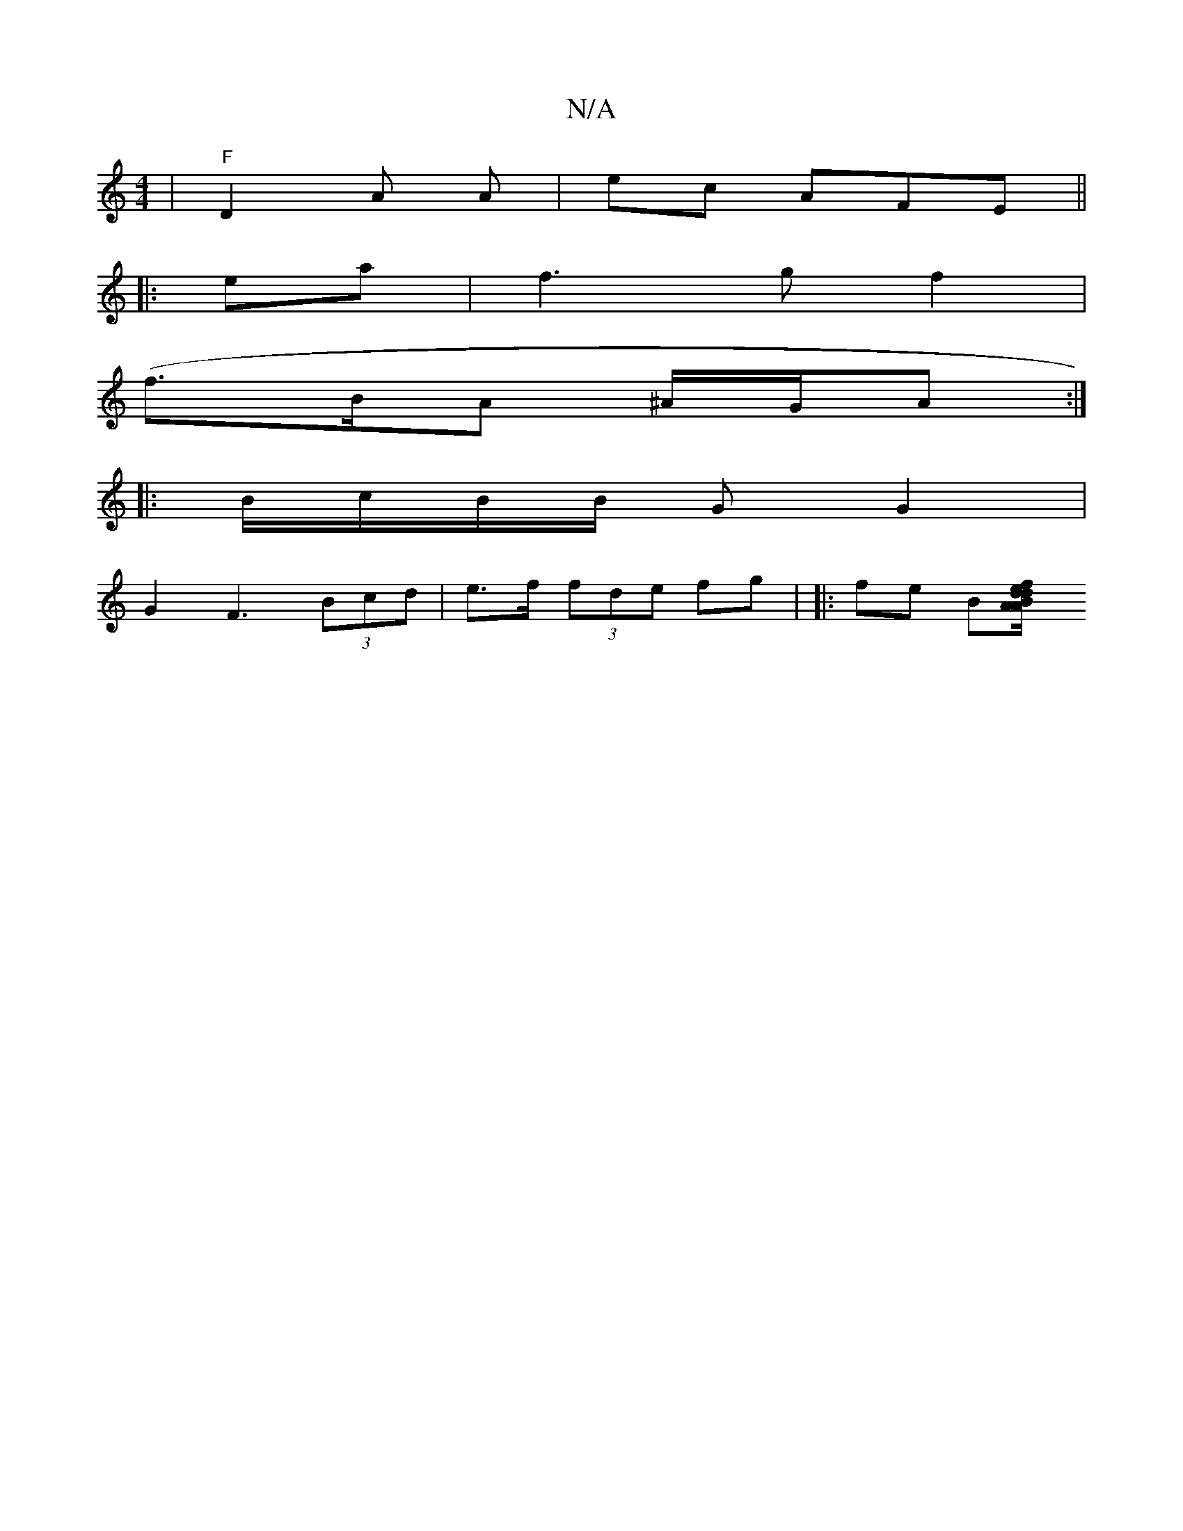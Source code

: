 X:1
T:N/A
M:4/4
R:N/A
K:Cmajor
|"F"D2 A A | ec AFE ||
|:ea|f3 g f2 |
(f>BA ^A/G/A :|
|: B/c/B/B/ G G2 |
G2 F3 (3Bcd | e>f (3fde fg | |: fe B[BA/d/2 | eA f2 d2 | A<B- G>G :|

d2 BG E2 | G2 EA a2 | b2 f>A A>B>d | d>ec>c ^A>d | B>c c>